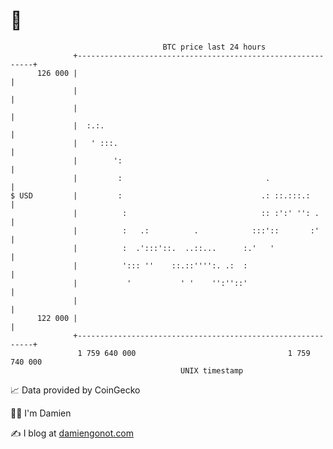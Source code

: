 * 👋

#+begin_example
                                     BTC price last 24 hours                    
                 +------------------------------------------------------------+ 
         126 000 |                                                            | 
                 |                                                            | 
                 |                                                            | 
                 |  :.:.                                                      | 
                 |   ' :::.                                                   | 
                 |        ':                                                  | 
                 |         :                                .                 | 
   $ USD         |         :                               .: ::.:::.:        | 
                 |          :                              :: :':' '': .      | 
                 |          :   .:          .            :::'::       :'      | 
                 |          :  .':::'::.  ..::...      :.'   '                | 
                 |          '::: ''    ::.::'''':. .:  :                      | 
                 |           '           ' '    '':''::'                      | 
                 |                                                            | 
         122 000 |                                                            | 
                 +------------------------------------------------------------+ 
                  1 759 640 000                                  1 759 740 000  
                                         UNIX timestamp                         
#+end_example
📈 Data provided by CoinGecko

🧑‍💻 I'm Damien

✍️ I blog at [[https://www.damiengonot.com][damiengonot.com]]
